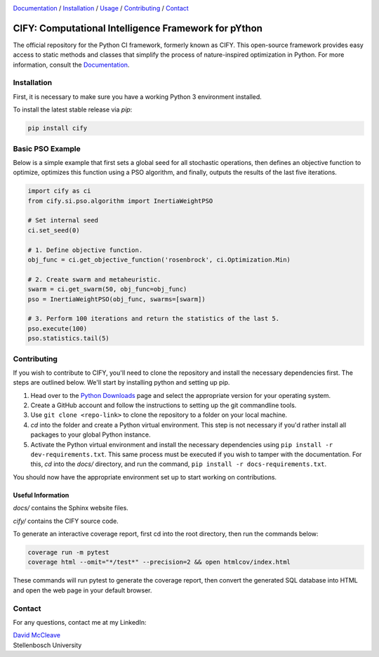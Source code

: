 .. |python| image:: https://img.shields.io/badge/python-3.9-blue.svg
   :alt: python 3.9

.. |license| image:: https://img.shields.io/pypi/l/cify
   :alt: license pypi
   :target: https://opensource.org/licenses/MIT

.. |logo| image:: data/cify-main-logo-slogan.png
  :target: https://computer-science.pages.cs.sun.ac.za/rw771/2022/22628274-AE3-src/
  :alt: CIFY

.. _Documentation: https://computer-science.pages.cs.sun.ac.za/rw771/2022/22628274-AE3-src/

|python| |license|

|logo|

Documentation_ / Installation_ / Usage_ / Contributing_ / Contact_

CIFY: Computational Intelligence Framework for pYthon
=============================================================================

.. TODO:
.. Each code repository must contain a README file with instructions on 
.. (i) how to start up the environment, including automatic resolution of any dependencies, 
.. (ii) how to run the application, and 
.. (iii) how to run experiments or tests.

The official repository for the Python CI framework, formerly known as CIFY.
This open-source framework provides easy access to static methods and classes that
simplify the process of nature-inspired optimization in Python. For more information,
consult the Documentation_.

.. _Installation:

Installation
********************************************************************************

First, it is necessary to make sure you have a working Python 3 environment installed.

To install the latest stable release via `pip`:

.. code-block:: bash

    pip install cify


.. _Usage:

Basic PSO Example
********************************************************************************

Below is a simple example that first sets a global seed for all stochastic operations,
then defines an objective function to optimize, optimizes this function using a PSO
algorithm, and finally, outputs the results of the last five iterations.

.. code-block:: python

   import cify as ci
   from cify.si.pso.algorithm import InertiaWeightPSO

   # Set internal seed
   ci.set_seed(0)

   # 1. Define objective function.
   obj_func = ci.get_objective_function('rosenbrock', ci.Optimization.Min)

   # 2. Create swarm and metaheuristic.
   swarm = ci.get_swarm(50, obj_func=obj_func)
   pso = InertiaWeightPSO(obj_func, swarms=[swarm])

   # 3. Perform 100 iterations and return the statistics of the last 5.
   pso.execute(100)
   pso.statistics.tail(5)

.. _Contributing:

Contributing
********************************************************************************

If you wish to contribute to CIFY, you'll need to clone the repository and install the necessary
dependencies first. The steps are outlined below. We'll start by installing python and setting up pip.

1. Head over to the `Python Downloads <https://www.python.org/downloads/>`_ page and select the appropriate version
   for your operating system.

2. Create a GitHub account and follow the instructions to setting up the git commandline tools.

3. Use ``git clone <repo-link>`` to clone the repository to a folder on your local machine.

4. `cd` into the folder and create a Python virtual environment. This step is not necessary if you'd rather install all
   packages to your global Python instance.

5. Activate the Python virtual environment and install the necessary dependencies using ``pip install -r dev-requirements.txt``.
   This same process must be executed if you wish to tamper with the documentation. For this, `cd` into the `docs/` directory, and run
   the command, ``pip install -r docs-requirements.txt``.

You should now have the appropriate environment set up to start working on contributions.

Useful Information
~~~~~~~~~~~~~~~~~~

`docs/` contains the Sphinx website files.

`cify/` contains the CIFY source code.

To generate an interactive coverage report, first cd into the root directory, then run the commands
below:

.. code-block:: bash

    coverage run -m pytest
    coverage html --omit="*/test*" --precision=2 && open htmlcov/index.html

These commands will run pytest to generate the coverage report, then convert the generated SQL database into
HTML and open the web page in your default browser.

.. _Contact:

Contact
********************************************************************************

For any questions, contact me at my LinkedIn:

| `David McCleave <https://www.linkedin.com/in/david-mccleave-326106243/>`_
| Stellenbosch University
